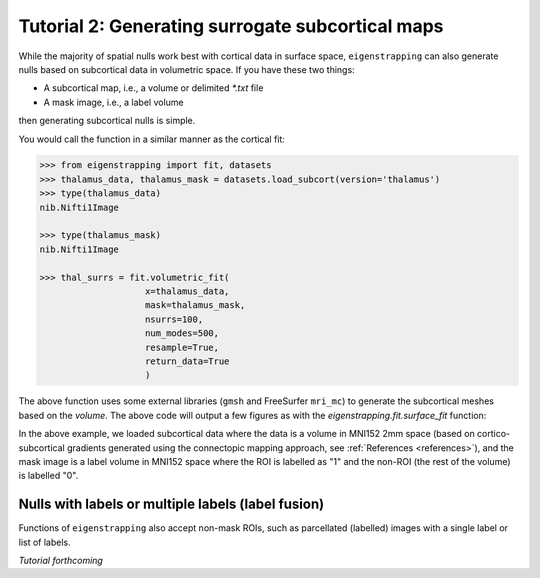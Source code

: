 .. _tutorial_subcortex:Tutorial 2: Generating surrogate subcortical maps=================================================While the majority of spatial nulls work best with cortical data in surface space,``eigenstrapping`` can also generate nulls based on subcortical data in volumetricspace. If you have these two things:* A subcortical map, i.e., a volume or delimited `*.txt` file* A mask image, i.e., a label volumethen generating subcortical nulls is simple.You would call the function in a similar manner as the cortical fit:.. code-block:: py    >>> from eigenstrapping import fit, datasets    >>> thalamus_data, thalamus_mask = datasets.load_subcort(version='thalamus')    >>> type(thalamus_data)    nib.Nifti1Image        >>> type(thalamus_mask)    nib.Nifti1Image        >>> thal_surrs = fit.volumetric_fit(                        x=thalamus_data,                        mask=thalamus_mask,                        nsurrs=100,                        num_modes=500,                        resample=True,                        return_data=True                        )The above function uses some external libraries (``gmsh`` and FreeSurfer ``mri_mc``)to generate the subcortical meshes based on the `volume`. The above code willoutput a few figures as with the `eigenstrapping.fit.surface_fit` function:.. image:: ./_static/examples/tutorial_subcortex1.png   :scale: 70%   :align: center    In the above example, we loaded subcortical data where the data is a volume inMNI152 2mm space (based on cortico-subcortical gradients generated using theconnectopic mapping approach, see :ref:`References <references>`), and the mask image is a label volume in MNI152 space where the ROI is labelled as "1" and thenon-ROI (the rest of the volume) is labelled "0". Nulls with labels or multiple labels (label fusion)---------------------------------------------------Functions of ``eigenstrapping`` also accept non-mask ROIs, such as parcellated (labelled) images with a single label or list of labels. *Tutorial forthcoming*